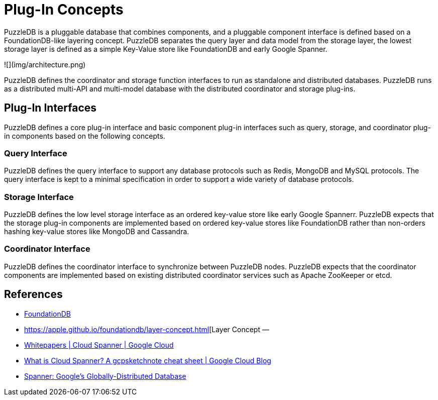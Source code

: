 = Plug-In Concepts

PuzzleDB is a pluggable database that combines components, and a pluggable component interface is defined based on a FoundationDB-like layering concept. PuzzleDB separates the query layer and data model from the storage layer, the lowest storage layer is defined as a simple Key-Value store like FoundationDB and early Google Spanner.

![](img/architecture.png)

PuzzleDB defines the coordinator and storage function interfaces to run as standalone and distributed databases. PuzzleDB runs as a distributed multi-API and multi-model database with the distributed coordinator and storage plug-ins.

== Plug-In Interfaces

PuzzleDB defines a core plug-in interface and basic component plug-in interfaces such as query, storage, and coordinator plug-in components based on the following concepts.

=== Query Interface

PuzzleDB defines the query interface to support any database protocols such as Redis, MongoDB and MySQL protocols. The query interface is kept to a minimal specification in order to support a wide variety of database protocols.

=== Storage Interface

PuzzleDB defines the low level storage interface as an ordered key-value store like early Google Spannerr. PuzzleDB expects that the storage plug-in components are implemented based on ordered key-value stores like FoundationDB rather than non-orders hashing key-value stores like MongoDB and Cassandra. 

=== Coordinator Interface

PuzzleDB defines the coordinator interface to synchronize between PuzzleDB nodes. PuzzleDB expects that the coordinator components are implemented based on existing distributed coordinator services such as Apache ZooKeeper or etcd.

== References

- https://www.foundationdb.org/[FoundationDB]
- https://apple.github.io/foundationdb/layer-concept.html[Layer Concept — 
- https://cloud.google.com/spanner/docs/whitepapers[Whitepapers | Cloud Spanner | Google Cloud]
- https://cloud.google.com/blog/en/topics/developers-practitioners/what-cloud-spanner?hl=en[What is Cloud Spanner? A gcpsketchnote cheat sheet | Google Cloud Blog]
- https://research.google/pubs/pub39966/[Spanner: Google's Globally-Distributed Database]